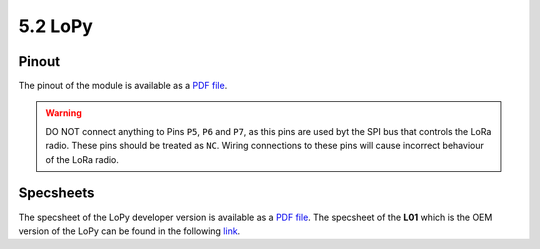 5.2 LoPy
========

Pinout
------

The pinout of the module is available as a `PDF file <../_downloads/lopy_pinout.pdf>`_.


.. image:: images/pinout_lopy_screenshot.png
    :align: center
    :scale: 50 %
    :alt: LoPy Pinout
    :target: ../_downloads/lopy_pinout.pdf


.. warning::

    DO NOT connect anything to Pins ``P5``, ``P6`` and ``P7``, as this pins are used byt the SPI bus that controls the LoRa radio. These pins should be treated as ``NC``. Wiring connections to these pins will cause incorrect behaviour of the LoRa radio.


Specsheets
----------

The specsheet of the LoPy developer version is available as a `PDF file <../_downloads/lopySpecsheetGraffiti.pdf>`_. The specsheet of the **L01** which is the OEM version of the LoPy can be found in the following `link <../_downloads/l01SpecsheetGraffitiOEM.pdf>`_.
